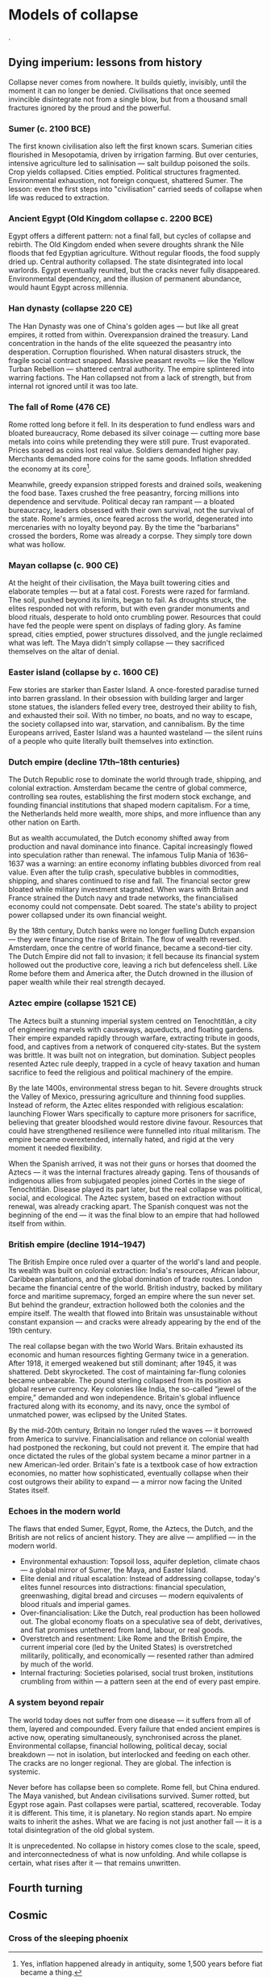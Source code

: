 * Models of collapse
@@comment: It's recommended that you read the PDF version as GitHub doesn't parse Orgmode properly and you'll be missing a fair amount of content, such as footnotes.@@.

** Dying imperium: lessons from history

Collapse never comes from nowhere. It builds quietly, invisibly, until the moment it can no longer be denied. Civilisations that once seemed invincible disintegrate not from a single blow, but from a thousand small fractures ignored by the proud and the powerful.

*** Sumer (c. 2100 BCE)

The first known civilisation also left the first known scars. Sumerian cities flourished in Mesopotamia, driven by irrigation farming. But over centuries, intensive agriculture led to salinisation — salt buildup poisoned the soils. Crop yields collapsed. Cities emptied. Political structures fragmented. Environmental exhaustion, not foreign conquest, shattered Sumer. The lesson: even the first steps into "civilisation" carried seeds of collapse when life was reduced to extraction.

*** Ancient Egypt (Old Kingdom collapse c. 2200 BCE)

Egypt offers a different pattern: not a final fall, but cycles of collapse and rebirth. The Old Kingdom ended when severe droughts shrank the Nile floods that fed Egyptian agriculture. Without regular floods, the food supply dried up. Central authority collapsed. The state disintegrated into local warlords. Egypt eventually reunited, but the cracks never fully disappeared. Environmental dependency, and the illusion of permanent abundance, would haunt Egypt across millennia.

*** Han dynasty (collapse 220 CE)

The Han Dynasty was one of China's golden ages — but like all great empires, it rotted from within. Overexpansion drained the treasury. Land concentration in the hands of the elite squeezed the peasantry into desperation. Corruption flourished. When natural disasters struck, the fragile social contract snapped. Massive peasant revolts — like the Yellow Turban Rebellion — shattered central authority. The empire splintered into warring factions. The Han collapsed not from a lack of strength, but from internal rot ignored until it was too late.

*** The fall of Rome (476 CE)

Rome rotted long before it fell. In its desperation to fund endless wars and bloated bureaucracy, Rome debased its silver coinage — cutting more base metals into coins while pretending they were still pure. Trust evaporated. Prices soared as coins lost real value. Soldiers demanded higher pay. Merchants demanded more coins for the same goods. Inflation shredded the economy at its core[fn::Yes, inflation happened already in antiquity, some 1,500 years before fiat became a thing.].

Meanwhile, greedy expansion stripped forests and drained soils, weakening the food base. Taxes crushed the free peasantry, forcing millions into dependence and servitude. Political decay ran rampant — a bloated bureaucracy, leaders obsessed with their own survival, not the survival of the state. Rome's armies, once feared across the world, degenerated into mercenaries with no loyalty beyond pay. By the time the "barbarians" crossed the borders, Rome was already a corpse. They simply tore down what was hollow.

*** Mayan collapse (c. 900 CE)

At the height of their civilisation, the Maya built towering cities and elaborate temples — but at a fatal cost. Forests were razed for farmland. The soil, pushed beyond its limits, began to fail. As droughts struck, the elites responded not with reform, but with even grander monuments and blood rituals, desperate to hold onto crumbling power. Resources that could have fed the people were spent on displays of fading glory. As famine spread, cities emptied, power structures dissolved, and the jungle reclaimed what was left. The Maya didn't simply collapse — they sacrificed themselves on the altar of denial.

*** Easter island (collapse by c. 1600 CE)

Few stories are starker than Easter Island. A once-forested paradise turned into barren grassland. In their obsession with building larger and larger stone statues, the islanders felled every tree, destroyed their ability to fish, and exhausted their soil. With no timber, no boats, and no way to escape, the society collapsed into war, starvation, and cannibalism. By the time Europeans arrived, Easter Island was a haunted wasteland — the silent ruins of a people who quite literally built themselves into extinction.

*** Dutch empire (decline 17th–18th centuries)

The Dutch Republic rose to dominate the world through trade, shipping, and colonial extraction. Amsterdam became the centre of global commerce, controlling sea routes, establishing the first modern stock exchange, and founding financial institutions that shaped modern capitalism. For a time, the Netherlands held more wealth, more ships, and more influence than any other nation on Earth.

But as wealth accumulated, the Dutch economy shifted away from production and naval dominance into finance. Capital increasingly flowed into speculation rather than renewal. The infamous Tulip Mania of 1636–1637 was a warning: an entire economy inflating bubbles divorced from real value. Even after the tulip crash, speculative bubbles in commodities, shipping, and shares continued to rise and fall. The financial sector grew bloated while military investment stagnated. When wars with Britain and France strained the Dutch navy and trade networks, the financialised economy could not compensate. Debt soared. The state's ability to project power collapsed under its own financial weight.

By the 18th century, Dutch banks were no longer fuelling Dutch expansion — they were financing the rise of Britain. The flow of wealth reversed. Amsterdam, once the centre of world finance, became a second-tier city. The Dutch Empire did not fall to invasion; it fell because its financial system hollowed out the productive core, leaving a rich but defenceless shell. Like Rome before them and America after, the Dutch drowned in the illusion of paper wealth while their real strength decayed.

*** Aztec empire (collapse 1521 CE)

The Aztecs built a stunning imperial system centred on Tenochtitlán, a city of engineering marvels with causeways, aqueducts, and floating gardens. Their empire expanded rapidly through warfare, extracting tribute in goods, food, and captives from a network of conquered city-states. But the system was brittle. It was built not on integration, but domination. Subject peoples resented Aztec rule deeply, trapped in a cycle of heavy taxation and human sacrifice to feed the religious and political machinery of the empire.

By the late 1400s, environmental stress began to hit. Severe droughts struck the Valley of Mexico, pressuring agriculture and thinning food supplies. Instead of reform, the Aztec elites responded with religious escalation: launching Flower Wars specifically to capture more prisoners for sacrifice, believing that greater bloodshed would restore divine favour. Resources that could have strengthened resilience were funnelled into ritual militarism. The empire became overextended, internally hated, and rigid at the very moment it needed flexibility.

When the Spanish arrived, it was not their guns or horses that doomed the Aztecs — it was the internal fractures already gaping. Tens of thousands of indigenous allies from subjugated peoples joined Cortés in the siege of Tenochtitlán. Disease played its part later, but the real collapse was political, social, and ecological. The Aztec system, based on extraction without renewal, was already cracking apart. The Spanish conquest was not the beginning of the end — it was the final blow to an empire that had hollowed itself from within.

*** British empire (decline 1914–1947)

The British Empire once ruled over a quarter of the world's land and people. Its wealth was built on colonial extraction: India's resources, African labour, Caribbean plantations, and the global domination of trade routes. London became the financial centre of the world. British industry, backed by military force and maritime supremacy, forged an empire where the sun never set. But behind the grandeur, extraction hollowed both the colonies and the empire itself. The wealth that flowed into Britain was unsustainable without constant expansion — and cracks were already appearing by the end of the 19th century.

The real collapse began with the two World Wars. Britain exhausted its economic and human resources fighting Germany twice in a generation. After 1918, it emerged weakened but still dominant; after 1945, it was shattered. Debt skyrocketed. The cost of maintaining far-flung colonies became unbearable. The pound sterling collapsed from its position as global reserve currency. Key colonies like India, the so-called “jewel of the empire,” demanded and won independence. Britain's global influence fractured along with its economy, and its navy, once the symbol of unmatched power, was eclipsed by the United States.

By the mid-20th century, Britain no longer ruled the waves — it borrowed from America to survive. Financialisation and reliance on colonial wealth had postponed the reckoning, but could not prevent it. The empire that had once dictated the rules of the global system became a minor partner in a new American-led order. Britain's fate is a textbook case of how extraction economies, no matter how sophisticated, eventually collapse when their cost outgrows their ability to expand — a mirror now facing the United States itself.

*** Echoes in the modern world

The flaws that ended Sumer, Egypt, Rome, the Aztecs, the Dutch, and the British are not relics of ancient history. They are alive — amplified — in the modern world.

- Environmental exhaustion:
  Topsoil loss, aquifer depletion, climate chaos — a global mirror of Sumer, the Maya, and Easter Island.
- Elite denial and ritual escalation:
  Instead of addressing collapse, today's elites funnel resources into distractions: financial speculation, greenwashing, digital bread and circuses — modern equivalents of blood rituals and imperial games.
- Over-financialisation:
  Like the Dutch, real production has been hollowed out. The global economy floats on a speculative sea of debt, derivatives, and fiat promises untethered from land, labour, or real goods.
- Overstretch and resentment:
  Like Rome and the British Empire, the current imperial core (led by the United States) is overstretched militarily, politically, and economically — resented rather than admired by much of the world.
- Internal fracturing:
  Societies polarised, social trust broken, institutions crumbling from within — a pattern seen at the end of every past empire.

*** A system beyond repair

The world today does not suffer from one disease — it suffers from all of them, layered and compounded. Every failure that ended ancient empires is active now, operating simultaneously, synchronised across the planet. Environmental collapse, financial hollowing, political decay, social breakdown — not in isolation, but interlocked and feeding on each other. The cracks are no longer regional. They are global. The infection is systemic.

Never before has collapse been so complete. Rome fell, but China endured. The Maya vanished, but Andean civilisations survived. Sumer rotted, but Egypt rose again. Past collapses were partial, scattered, recoverable. Today it is different. This time, it is planetary. No region stands apart. No empire waits to inherit the ashes. What we are facing is not just another fall — it is a total disintegration of the old global system.

It is unprecedented. No collapse in history comes close to the scale, speed, and interconnectedness of what is now unfolding. And while collapse is certain, what rises after it — that remains unwritten.

** Fourth turning
** Cosmic
*** Cross of the sleeping phoenix
